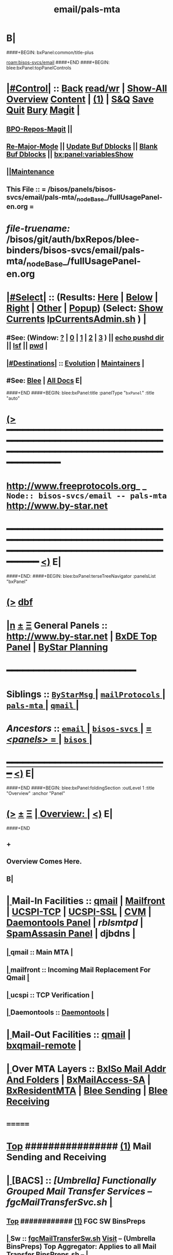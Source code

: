 * B|
####+BEGIN: bxPanel:common/title-plus
#+title: email/pals-mta
#+roam_tags: branch
#+roam_key: bisos-svcs/email/pals-mta
[[roam:bisos-svcs/email]]
####+END
####+BEGIN: blee:bxPanel:topPanelControls
*  [[elisp:(org-cycle)][|#Control|]] :: [[elisp:(blee:bnsm:menu-back)][Back]] [[elisp:(toggle-read-only)][read/wr]] | [[elisp:(show-all)][Show-All]]  [[elisp:(org-shifttab)][Overview]]  [[elisp:(progn (org-shifttab) (org-content))][Content]] | [[elisp:(delete-other-windows)][(1)]] | [[elisp:(progn (save-buffer) (kill-buffer))][S&Q]] [[elisp:(save-buffer)][Save]] [[elisp:(kill-buffer)][Quit]] [[elisp:(bury-buffer)][Bury]]  [[elisp:(magit)][Magit]]  [[elisp:(org-cycle)][| ]]
**  [[elisp:(bap:magit:bisos:current-bpo-repos/visit)][BPO-Repos-Magit]] ||
**  [[elisp:(blee:buf:re-major-mode)][Re-Major-Mode]] ||  [[elisp:(org-dblock-update-buffer-bx)][Update Buf Dblocks]] || [[elisp:(org-dblock-bx-blank-buffer)][Blank Buf Dblocks]] || [[elisp:(bx:panel:variablesShow)][bx:panel:variablesShow]]
**  [[elisp:(blee:menu-sel:comeega:maintenance:popupMenu)][||Maintenance]]
**  This File :: *= /bisos/panels/bisos-svcs/email/pals-mta/_nodeBase_/fullUsagePanel-en.org =*
* /file-truename:/  /bisos/git/auth/bxRepos/blee-binders/bisos-svcs/email/pals-mta/_nodeBase_/fullUsagePanel-en.org
*  [[elisp:(org-cycle)][|#Select|]]  :: (Results: [[elisp:(blee:bnsm:results-here)][Here]] | [[elisp:(blee:bnsm:results-split-below)][Below]] | [[elisp:(blee:bnsm:results-split-right)][Right]] | [[elisp:(blee:bnsm:results-other)][Other]] | [[elisp:(blee:bnsm:results-popup)][Popup]]) (Select:  [[elisp:(lsip-local-run-command "lpCurrentsAdmin.sh -i currentsGetThenShow")][Show Currents]]  [[elisp:(lsip-local-run-command "lpCurrentsAdmin.sh")][lpCurrentsAdmin.sh]] ) [[elisp:(org-cycle)][| ]]
**  #See:  (Window: [[elisp:(blee:bnsm:results-window-show)][?]] | [[elisp:(blee:bnsm:results-window-set 0)][0]] | [[elisp:(blee:bnsm:results-window-set 1)][1]] | [[elisp:(blee:bnsm:results-window-set 2)][2]] | [[elisp:(blee:bnsm:results-window-set 3)][3]] ) || [[elisp:(lsip-local-run-command-here "echo pushd dest")][echo pushd dir]] || [[elisp:(lsip-local-run-command-here "lsf")][lsf]] || [[elisp:(lsip-local-run-command-here "pwd")][pwd]] |
**  [[elisp:(org-cycle)][|#Destinations|]] :: [[Evolution]] | [[Maintainers]]  [[elisp:(org-cycle)][| ]]
**  #See:  [[elisp:(bx:bnsm:top:panel-blee)][Blee]] | [[elisp:(bx:bnsm:top:panel-listOfDocs)][All Docs]]  E|
####+END
####+BEGIN: blee:bxPanel:title :panelType "=bxPanel=" :title "auto"
* [[elisp:(show-all)][(>]] ━━━━━━━━━━━━━━━━━━━━━━━━━━━━━━━━━━━━━━━━━━━━━━━━━━━━━━━━━━━━━━━━━━━━━━━━━━━━━━━━━━━━━━━━━━━━━━━━━
*   [[img-link:file:/bisos/blee/env/images/fpfByStarElipseTop-50.png][http://www.freeprotocols.org]]_ _   ~Node:: bisos-svcs/email -- pals-mta~   [[img-link:file:/bisos/blee/env/images/fpfByStarElipseBottom-50.png][http://www.by-star.net]]
* ━━━━━━━━━━━━━━━━━━━━━━━━━━━━━━━━━━━━━━━━━━━━━━━━━━━━━━━━━━━━━━━━━━━━━━━━━━━━━━━━━━━━━━━━━━━━━  [[elisp:(org-shifttab)][<)]] E|
####+END:
####+BEGIN: blee:bxPanel:terseTreeNavigator :panelsList "bxPanel"
* [[elisp:(show-all)][(>]] [[elisp:(describe-function 'org-dblock-write:blee:bxPanel:terseTreeNavigator)][dbf]]
* [[elisp:(show-all)][|n]]  _[[elisp:(blee:menu-sel:outline:popupMenu)][±]]_  _[[elisp:(blee:menu-sel:navigation:popupMenu)][Ξ]]_   General Panels ::   [[img-link:file:/bisos/blee/env/images/bystarInside.jpg][http://www.by-star.net]] *|*  [[elisp:(find-file "/libre/ByStar/InitialTemplates/activeDocs/listOfDocs/fullUsagePanel-en.org")][BxDE Top Panel]] *|* [[elisp:(blee:bnsm:panel-goto "/libre/ByStar/InitialTemplates/activeDocs/planning/Main")][ByStar Planning]]

*                                        *━━━━━━━━━━━━━━━━━━━━━━━━*
*   *Siblings*   :: [[elisp:(blee:bnsm:panel-goto "/bisos/panels/bisos-svcs/email/ByStarMsg/_nodeBase_")][ =ByStarMsg= ]] *|* [[elisp:(blee:bnsm:panel-goto "/bisos/panels/bisos-svcs/email/mailProtocols/_nodeBase_")][ =mailProtocols= ]] *|* [[elisp:(blee:bnsm:panel-goto "/bisos/panels/bisos-svcs/email/pals-mta/_nodeBase_")][ =pals-mta= ]] *|* [[elisp:(blee:bnsm:panel-goto "/bisos/panels/bisos-svcs/email/qmail/_nodeBase_")][ =qmail= ]] *|*
*   /Ancestors/  :: [[elisp:(blee:bnsm:panel-goto "//bisos/panels/bisos-svcs/email/_nodeBase_")][ =email= ]] *|* [[elisp:(blee:bnsm:panel-goto "//bisos/panels/bisos-svcs/_nodeBase_")][ =bisos-svcs= ]] *|* [[elisp:(blee:bnsm:panel-goto "//bisos/panels/_nodeBase_")][ = /<panels>/ = ]] *|* [[elisp:(dired "//bisos")][ ~bisos~ ]] *|*
*                                   _━━━━━━━━━━━━━━━━━━━━━━━━━━━━━━_                          [[elisp:(org-shifttab)][<)]] E|
####+END
####+BEGIN: blee:bxPanel:foldingSection :outLevel 1 :title "Overview" :anchor "Panel"
* [[elisp:(show-all)][(>]]  _[[elisp:(blee:menu-sel:outline:popupMenu)][±]]_  _[[elisp:(blee:menu-sel:navigation:popupMenu)][Ξ]]_       [[elisp:(outline-show-subtree+toggle)][| *Overview:* |]] <<Panel>>   [[elisp:(org-shifttab)][<)]] E|
####+END
** +
** Overview Comes Here.
** B|
*  [[elisp:(org-cycle)][| ]]  Mail-In  Facilities ::   [[qmail]] | [[Mailfront]] | [[UCSPI-TCP]] | [[UCSPI-SSL]] | [[CVM]] | [[file:/libre/ByStar/InitialTemplates/activeDocs/bxServices/servicesManage/bxSupervision/fullUsagePanel-en.org][Daemontools Panel]] | [[rblsmtpd]] |  [[file:/libre/ByStar/InitialTemplates/activeDocs/bxServices/servicesManage/bxSpamA/fullUsagePanel-en.org::Xref-BxSpamAssassin-SA][SpamAssasin Panel]] | djbdns [[elisp:(org-cycle)][| ]]
**  [[elisp:(org-cycle)][| ]]  qmail          ::  Main MTA   [[elisp:(org-cycle)][| ]]
**  [[elisp:(org-cycle)][| ]]  mailfront      ::  Incoming Mail Replacement For Qmail   [[elisp:(org-cycle)][| ]]
**  [[elisp:(org-cycle)][| ]]  ucspi          ::  TCP Verification  [[elisp:(org-cycle)][| ]]
**  [[elisp:(org-cycle)][| ]]  Daemontools    ::    [[elisp:(blee:bnsm:panel-goto "/libre/ByStar/InitialTemplates/activeDocs//bxServices/servicesManage/bxSupervision")][Daemontools]]    [[elisp:(org-cycle)][| ]]
*  [[elisp:(org-cycle)][| ]]  Mail-Out Facilities ::   [[qmail]] | [[bxqmail-remote]] [[elisp:(org-cycle)][| ]]
*  [[elisp:(org-cycle)][| ]]  Over MTA Layers     ::   [[file:/libre/ByStar/InitialTemplates/activeDocs/bxServices/servicesManage/bxsoMailAddr/fullUsagePanel-en.org::Xref-BxsoMailAddr][BxISo Mail Addr And Folders]] | [[elisp:(blee:bnsm:panel-goto "/libre/ByStar/InitialTemplates/activeDocs/bxServices/servicesManage/bxMailAccess")][BxMailAccess-SA]] | [[elisp:(blee:bnsm:panel-goto "/libre/ByStar/InitialTemplates/activeDocs/bxServices/mailManage")][BxResidentMTA]] | [[elisp:(blee:bnsm:panel-goto "/libre/ByStar/InitialTemplates/activeDocs/blee/mailCompose")][Blee Sending]] | [[elisp:(blee:bnsm:panel-goto "/libre/ByStar/InitialTemplates/activeDocs/blee/mailRead")][Blee Receiving]]

* =======
*  [[elisp:(beginning-of-buffer)][Top]] ################ [[elisp:(delete-other-windows)][(1)]]            *Mail Sending and Receiving*
*  [[elisp:(org-cycle)][| ]]  [BACS]        ::      /[Umbrella] Functionally Grouped Mail Transfer Services -- fgcMailTransferSvc.sh/ [[elisp:(org-cycle)][| ]]
**  [[elisp:(beginning-of-buffer)][Top]] ############ [[elisp:(delete-other-windows)][(1)]]  FGC SW BinsPreps
**  [[elisp:(org-cycle)][| ]]  Sw           ::   [[elisp:(lsip-local-run-command%20"fgcMailTransferSw.sh")][fgcMailTransferSw.sh]]        [[file:/opt/public/osmt/bin/fgcMailTransferSw.sh::Xref-Here-][Visit]] -- (Umbrella BinsPreps) Top Aggregator: Applies to all Mail Transfer BinsPreps.sh  --  [[elisp:(org-cycle)][| ]]
**  [[elisp:(org-cycle)][| ]]  Sw           ::   [[elisp:(bx:iimBash:cmndLineExec :wrapper "" :name "fgcMailTransferSw.sh" :iif "itemsOrderedList")][IIMP: fgcMailTransferSw.sh -i itemsOrderedList]]
**  [[elisp:(org-cycle)][| ]]  Sw           ::   [[elisp:(lsip-local-run-command "fgcMailTransferSw.sh -i itemsOrderedList")][fgcMailTransferSw.sh -i itemsOrderedList]]
**  [[elisp:(org-cycle)][| ]]  Sw           ::   [[elisp:(lsip-local-run-command "fgcMailTransferSw.sh -i fullVerify")][fgcMailTransferSw.sh -i fullVerify]]
**  [[elisp:(org-cycle)][| ]]  Sw           ::   [[elisp:(lsip-local-run-command "fgcMailTransferSw.sh -i fullUpdate")][fgcMailTransferSw.sh -i fullUpdate]]
**  [[elisp:(beginning-of-buffer)][Top]] ############ [[elisp:(delete-other-windows)][(1)]]  FGC SVCs
**  [[elisp:(org-cycle)][| ]]  Svc          ::   [[elisp:(lsip-local-run-command%20"fgcMailTransferSvc.sh")][fgcMailTransferSvc.sh]]       [[file:/opt/public/osmt/bin/fgcMailTransferSvc.sh::Xref-Here-][Visit]]  -- Umbrella Services Control [[elisp:(org-cycle)][| ]]
**      ############     *Configuration / Re-Configuration  -- Reboot UnSafe -- Requires Un-Sealing*
**  [[elisp:(org-cycle)][| ]]  Svc Config   ::   [[elisp:(lsip-local-run-command "fgcMailTransferSvc.sh -i qmailConfig")][fgcMailTransferSvc.sh -i qmailConfig]]   [[elisp:(org-cycle)][| ]]
**  [[elisp:(org-cycle)][| ]]  Svc Config   ::   [[elisp:(lsip-local-run-command "fgcMailTransferSvc.sh -i mailfrontConfig")][fgcMailTransferSvc.sh -i mailfrontConfig]]   [[elisp:(org-cycle)][| ]]
**      ############     *Stop / Start  -- Reboot Safe*
**  [[elisp:(org-cycle)][| ]]  Svc Report   ::   [[elisp:(lsip-local-run-command "fgcMailTransferSvc.sh -i fgcMtaSvcReport")][fgcMailTransferSvc.sh -i fgcMtaSvcReport]] [[elisp:(org-cycle)][| ]]
**  [[elisp:(org-cycle)][| ]]  Svc Stop     ::   [[elisp:(lsip-local-run-command%20"fgcMailTransferSvc.sh -i fgcMtaSvcStop")][fgcMailTransferSvc.sh -i fgcMtaSvcStop]] [[elisp:(org-cycle)][| ]]
**  [[elisp:(org-cycle)][| ]]  Svc Start    ::   [[elisp:(lsip-local-run-command%20"fgcMailTransferSvc.sh -i fgcMtaSvcStart")][fgcMailTransferSvc.sh -i fgcMtaSvcStart]] [[elisp:(org-cycle)][| ]]
**      ############     *Monitoring -- Reports -- Diagnostics -- Logs*
*  [[elisp:(org-cycle)][| ]]  [BACS]        ::      /MTA Processes Supervision/ [[elisp:(org-cycle)][| ]]
**  [[elisp:(org-cycle)][| ]]  Panel        ::   [[elisp:(blee:bnsm:panel-goto "/libre/ByStar/InitialTemplates/activeDocs//bxServices/servicesManage/bxSupervision")][Processes Supervision -- Daemontools]] [[elisp:(org-cycle)][| ]]
**  [[elisp:(org-cycle)][| ]]  Daemontools  ::   [[elisp:(lsip-local-run-command%20"pgrep -l svscan")][pgrep -l svscan #(svscanboot and svscan)]] [[elisp:(org-cycle)][| ]]
**  [[elisp:(org-cycle)][| ]]  Daemontools  ::   [[elisp:(lsip-local-run-command%20"lcaDaemontoolsAdmin.sh -h -v -n showRun -i fullReport")][lcaDaemontoolsAdmin.sh -h -v -n showRun -i fullReport]] [[elisp:(org-cycle)][| ]]
**  [[elisp:(org-cycle)][| ]]  Daemontools  ::   [[elisp:(lsip-local-run-command%20"lcaDaemontoolsAdmin.sh -h -v -n showRun -i mmaDaemonList")][lcaDaemontoolsAdmin.sh -h -v -n showRun -i mmaDaemonList]] [[elisp:(org-cycle)][| ]]
*  [[elisp:(org-cycle)][| ]]  [BACS]        ::      /MTA Ports Responses Monitoring/ [[elisp:(org-cycle)][| ]]
**  [[elisp:(org-cycle)][| ]]  Portmap      ::   [[elisp:(lsip-local-run-command "lpL4PortsReport.sh")][lpL4PortsReport.sh]] [[elisp:(org-cycle)][| ]]
**  [[elisp:(org-cycle)][| ]]  Portmap      ::   [[elisp:(lsip-local-run-command "nmap localhost")][nmap localhost]] [[elisp:(org-cycle)][| ]]
*  [[elisp:(org-cycle)][| ]]  [BACS]        ::      /<<qmail>>/   [[elisp:(org-cycle)][| ]]
**  [[elisp:(beginning-of-buffer)][Top]] ############ [[elisp:(delete-other-windows)][(1)]]  BinsPreps
**      Pkg          ::   [[elisp:(lsip-local-run-command "hostname --fqdn")][hostname --fqdn]]   -- This *MUST* produce a two part result (bisp01.intra) If not edit /etc/hosts
**      Pkg          ::   [[elisp:(find-file "/root@localhost:/etc/hosts")]]  (C-X q) -- Make sure the entry is not a name but a FQDN
**      Pkg          ::   [[elisp:(lsip-local-run-command "lcaQmailBinsPrep.sh")][lcaQmailBinsPrep.sh]]
**      Pkg          ::   [[elisp:(lsip-local-run-command "lcaQmailBinsPrep.sh -s all -a fullVerify")][lcaQmailBinsPrep.sh -s all -a fullVerify]]
**      Pkg          ::   [[elisp:(lsip-local-run-command "lcaQmailBinsPrep.sh -i prepareAndCleanUp")][lcaQmailBinsPrep.sh -i prepareAndCleanUp]] | [[elisp:(lsip-local-run-command "lcaQmailBinsPrep.sh -f -i prepareAndCleanUp")][lcaQmailBinsPrep.sh -f -i prepareAndCleanUp]]  -- Removes Accounts
**      Pkg          ::   [[elisp:(lsip-local-run-command "lcaQmailBinsPrep.sh -v -n showRun -i fullUpdate")][lcaQmailBinsPrep.sh -v -n showRun -i fullUpdate]]
**  [[elisp:(beginning-of-buffer)][Top]] ############ [[elisp:(delete-other-windows)][(1)]]  Service Admins
**      Lca Svc      ::   [[elisp:(lsip-local-run-command%20"lcaQmailHosts.sh")][lcaQmailHosts.sh]]
**      ############     *Configuration / Re-Configuration  -- Reboot UnSafe -- Requires Un-Sealing*
**      ############     *Stop / Start  -- Reboot Safe*
**  [[elisp:(org-cycle)][| ]]  Stop All     ::   [[elisp:(lsip-local-run-command%20"lcaQmailHosts.sh -v -n showRun -s ${opRunHostName} -a servicesStop all")][lcaQmailHosts.sh -s ${opRunHostName} -a servicesStop all]] [[elisp:(org-cycle)][| ]]
**  [[elisp:(org-cycle)][| ]]  Start All    ::   [[elisp:(lsip-local-run-command%20"lcaQmailHosts.sh -v -n showRun -s ${opRunHostName} -a servicesStart all")][lcaQmailHosts.sh -s ${opRunHostName} -a servicesStart all]] [[elisp:(org-cycle)][| ]]
**      ############     *Monitoring -- Reports -- Diagnostics -- Logs*
**  [[elisp:(org-cycle)][| ]]  Show         ::   [[elisp:(lsip-local-run-command%20"lcaQmailHosts.sh  -s ${opRunHostName} -a servicesShow all 2> /dev/null")][lcaQmailHosts.sh -s ${opRunHostName} -a servicesShow all 2> /dev/null]] [[elisp:(org-cycle)][| ]]
**  [[elisp:(org-cycle)][| ]]  Invoke       ::   [[elisp:(lsip-local-run-command%20"lcaQmailAdmin.sh")][lcaQmailAdmin.sh]]   # Incomplete [[elisp:(org-cycle)][| ]]
**  [[elisp:(org-cycle)][| ]]  Processes    ::   [[elisp:(lsip-local-run-command%20"mmaQmailAdmin.sh -i showProcs")][mmaQmailAdmin.sh -i showProcs]] [[elisp:(org-cycle)][| ]]
*  [[elisp:(beginning-of-buffer)][Top]] ################ [[elisp:(delete-other-windows)][(1)]]            *Mail Receiving -- Incoming -- To MailDir*
*  [[elisp:(org-cycle)][| ]]  [BACS]        ::      /<<UCSPI-TCP>> -- tcpserver etc/ [[elisp:(org-cycle)][| ]]
**  [[elisp:(org-cycle)][| ]]  General      ::   /Summary Info And References/ [[elisp:(org-cycle)][| ]]
***  [[elisp:(org-cycle)][| ]]  General       :: Summary: Listens on a tcp port -- invokes program -- controls access to that port [[elisp:(org-cycle)][| ]]
***  [[elisp:(org-cycle)][| ]]  General       :: Components Man pages [[elisp:(org-cycle)][| ]]
	 [[elisp:(manual-entry "tcpserver")][tcpserver]]  [[elisp:(manual-entry "rblsmtpd")][rblsmtpd]]
***  [[elisp:(org-cycle)][| ]]  General       :: http://cr.yp.to/ucspi-tcp.html [[elisp:(org-cycle)][| ]]
**  [[elisp:(org-cycle)][| ]]  Lca BinsPrep ::   [[elisp:(lsip-local-run-command%20"lcaUcspiBinsPrep.sh")][lcaUcspiBinsPrep.sh]] [[elisp:(org-cycle)][| ]]
**  [[elisp:(org-cycle)][| ]]  Lca BinsPrep ::   [[elisp:(lsip-local-run-command%20"lcaUcspiBinsPrep.sh  -s all -a fullVerify")][lcaUcspiBinsPrep.sh -s all -a fullVerify]] [[elisp:(org-cycle)][| ]]
**      ############     *Configuration / Re-Configuration  -- Reboot UnSafe -- Requires Un-Sealing*
*  [[elisp:(org-cycle)][| ]]  [BACS]        ::      /<<UCSPI-SSL>> -- sslserver etc/ [[elisp:(org-cycle)][| ]]
**  [[elisp:(org-cycle)][| ]]  Info         ::   /Summary Info And References/ [[elisp:(org-cycle)][| ]]
***  [[elisp:(org-cycle)][| ]]  Subject     :: http://www.superscript.com/ucspi-ssl [[elisp:(org-cycle)][| ]]
**  [[elisp:(org-cycle)][| ]]  BinsPrep     ::   [[elisp:(lsip-local-run-command "lcaUcspiSslSrcPkgBinsPrep.sh")][lcaUcspiSslSrcPkgBinsPrep.sh]] [[elisp:(org-cycle)][| ]]
**  [[elisp:(org-cycle)][| ]]  BinsPrep     ::   [[elisp:(lsip-local-run-command "lcaUcspiSslSrcPkgBinsPrep.sh -s all -a fullVerify")][lcaUcspiSslSrcPkgBinsPrep.sh -s all -a fullVerify]] [[elisp:(org-cycle)][| ]]
**      ############     *Configuration / Re-Configuration  -- Reboot UnSafe -- Requires Un-Sealing*

*  [[elisp:(org-cycle)][| ]]  [BACS]        ::      /<<RBLSMTPD>> -- Blacklisting through tcpserver/ [[elisp:(org-cycle)][| ]]
**  [[elisp:(org-cycle)][| ]]  rblsmtpd     ::   /Summary Info And References/ [[elisp:(org-cycle)][| ]]
***  [[elisp:(org-cycle)][| ]]  rblsmtpd      :: Summary: Invoked from ucspi-tcp packages -- Checks black and white list data bases before invoking mailfront [[elisp:(org-cycle)][| ]]
***  [[elisp:(org-cycle)][| ]]  rblsmtpd      :: The rblsmtpd program --  http://cr.yp.to/ucspi-tcp/rblsmtpd.html   [[elisp:(org-cycle)][| ]]
***  [[elisp:(org-cycle)][| ]]  rblsmtpd      :: The rbldns program --  http://cr.yp.to/djbdns/rbldns.html    [[elisp:(org-cycle)][| ]]
**  [[elisp:(org-cycle)][| ]]  rblsmtpd     ::   /Black List Data Bases URLs/ [[elisp:(org-cycle)][| ]]
***  [[elisp:(org-cycle)][| ]]  rblsmtpd      ::  spamcop -- zen.spamhaus.org -- http://thedjbway.b0llix.net/djbrbl/resources.html [[elisp:(org-cycle)][| ]]
**  [[elisp:(org-cycle)][| ]]  rblsmtpd     ::   /Diagnostics And Examples/ [[elisp:(org-cycle)][| ]]
***  [[elisp:(org-cycle)][| ]]  rblsmtpd      ::  TCPREMOTEIP="38.89.136.81" rblsmtpd -B -t 300 -r sbl-xbl.spamhaus.org echo "something"  [[elisp:(org-cycle)][| ]]
     This puts you in an SMTP session with 451 errors if IP addr was black listed.
220 rblsmtpd.local
HELO mail.spammer.net
250 rblsmtpd.local
MAIL From: blah@spammer.net
250 rblsmtpd.local
RCPT To: user@example.org
451 http://www.spamhaus.org/SBL/sbl.lasso?query=SBL16876
DATA
451 http://www.spamhaus.org/SBL/sbl.lasso?query=SBL16876
QUIT
221 rblsmtpd.local

***  [[elisp:(org-cycle)][| ]]  rblsmtpd      ::  dnstxt 111.160.63.202.sbl-xbl.spamhaus.org  # Should Be Black Listed [[elisp:(org-cycle)][| ]]
***  [[elisp:(org-cycle)][| ]]  rblsmtpd      ::  dnstxt 1.92.62.198.sbl-xbl.spamhaus.org     # Should NOT Be Black Listed [[elisp:(org-cycle)][| ]]
***  [[elisp:(org-cycle)][| ]]  rblsmtpd      ::  dnsip 81.136.89.38.sbl-xbl.spamhaus.org     # Returns 127.0.0.3 (Where .3 is an error code)
**  [[elisp:(org-cycle)][| ]]  rblsmtpd     ::      *how to setup your own private RBL list  - -http://ladro.com/docs/dns/rblsmtpd.html* [[elisp:(org-cycle)][| ]]
**      ############     *Configuration / Re-Configuration  -- Reboot UnSafe -- Requires Un-Sealing*

*  [[elisp:(org-cycle)][| ]]  [BACS]        ::      /<<Mailfront>>/          All Incoming SMTP Traffic (Also Mail-Submission) [[elisp:(org-cycle)][| ]]
**  [[elisp:(org-cycle)][| ]]  BinsPrep     ::   [[elisp:(lsip-local-run-command%20"lcaMailfrontBinsPrep.sh")][lcaMailfrontBinsPrep.sh]] [[elisp:(org-cycle)][| ]]
**  [[elisp:(org-cycle)][| ]]  BinsPrep     ::   [[elisp:(lsip-local-run-command%20"lcaMailfrontBinsPrep.sh -s all -a fullVerify")][lcaMailfrontBinsPrep.sh -s all -a fullVerify]] [[elisp:(org-cycle)][| ]]
**  [[elisp:(org-cycle)][| ]]  Svc          ::   [[elisp:(lsip-local-run-command%20"lcaMailfrontHosts.sh")][lcaMailfrontHosts.sh]] [[elisp:(org-cycle)][| ]]
**      ############     *Configuration / Re-Configuration  -- Reboot UnSafe -- Requires Un-Sealing*
**      ############     *Stop / Start  -- Reboot Safe*

**  [[elisp:(org-cycle)][| ]]  Subject      ::   [[elisp:(lsip-local-run-command%20"lcaMailfrontHosts.sh -v -n showRun -s ${opRunHostName} -a servicesStop all")][lcaMailfrontHosts.sh -s ${opRunHostName} -a servicesStop all]] [[elisp:(org-cycle)][| ]]
**  [[elisp:(org-cycle)][| ]]  Subject      ::   [[elisp:(lsip-local-run-command%20"lcaMailfrontHosts.sh -v -n showRun -s ${opRunHostName} -a servicesStart all")][lcaMailfrontHosts.sh -s ${opRunHostName} -a servicesStart all]] [[elisp:(org-cycle)][| ]]
**      ############     *Monitoring -- Reports -- Diagnostics -- Logs*
**  [[elisp:(org-cycle)][| ]]  Subject      ::   [[elisp:(lsip-local-run-command%20"lcaMailfrontHosts.sh  -s ${opRunHostName} -a servicesShow all 2> /dev/null")][lcaMailfrontHosts.sh -s ${opRunHostName} -a servicesShow all 2> /dev/null]] [[elisp:(org-cycle)][| ]]
**  [[elisp:(org-cycle)][| ]]  Subject      ::   [[elisp:(lsip-local-run-command%20"lcaMailfrontHosts.sh  -s ${opRunHostName} -a servicesShow all")][lcaMailfrontHosts.sh -s ${opRunHostName} -a servicesShow all]] [[elisp:(org-cycle)][| ]]
*  [[elisp:(org-cycle)][| ]]  [BACS]        ::      /<<CVM>>/                Credentials Verification Module [[elisp:(org-cycle)][| ]]
**  [[elisp:(org-cycle)][| ]]  CVM          ::   [[elisp:(lsip-local-run-command%20"lcaCvmBinsPrep.sh")][lcaCvmBinsPrep.sh]] [[elisp:(org-cycle)][| ]]
**  [[elisp:(org-cycle)][| ]]  CVM          ::   [[elisp:(lsip-local-run-command%20"lcaCvmHosts.sh")][lcaCvmHosts.sh]] [[elisp:(org-cycle)][| ]]
**  [[elisp:(org-cycle)][| ]]  CVM          ::   [[elisp:(lsip-local-run-command "sudo lsof | grep cvm")][sudo lsof | grep cvm]]  || [[elisp:(lsip-local-run-command "sudo lsof -t /tmp/CvmLocalQmail.socket")][sudo lsof -t /tmp/CvmLocalQmail.socket]] ||  [[elisp:(lsip-local-run-command "sudo lsof -t /tmp/CvmLocalUnix.socket | xargs ps")][sudo lsof -t /tmp/CvmLocalUnix.socket | xargs ps]]  [[elisp:(org-cycle)][| ]]
**      ############     *Configuration / Re-Configuration  -- Reboot UnSafe -- Requires Un-Sealing*
**      ############     *Stop / Start  -- Reboot Safe*
**  [[elisp:(org-cycle)][| ]]  CVM          ::   [[elisp:(lsip-local-run-command%20"lcaCvmHosts.sh -v -n showRun -s ${opRunHostName} -a servicesStop all")][lcaCvmHosts.sh -s ${opRunHostName} -a servicesStop all]] [[elisp:(org-cycle)][| ]]
**  [[elisp:(org-cycle)][| ]]  CVM          ::   [[elisp:(lsip-local-run-command%20"lcaCvmHosts.sh -v -n showRun -s ${opRunHostName} -a servicesStart all")][lcaCvmHosts.sh -s ${opRunHostName} -a servicesStart all]] [[elisp:(org-cycle)][| ]]
**      ############     *Monitoring -- Reports -- Diagnostics -- Logs*
**  [[elisp:(org-cycle)][| ]]  CVM          ::   [[elisp:(lsip-local-run-command%20"lcaCvmHosts.sh  -s ${opRunHostName} -a servicesShow all 2> /dev/null")][lcaCvmHosts.sh -s ${opRunHostName} -a servicesShow all 2> /dev/null]] [[elisp:(org-cycle)][| ]]
*  [[elisp:(org-cycle)][| ]]  [BACS]        ::      /SpamAssasin/           [[file:/libre/ByStar/InitialTemplates/activeDocs/bxServices/servicesManage/bxSpamA/fullUsagePanel-en.org::Xref-BxSpamAssassin-SA][SpamAssasin Panel]] [[elisp:(org-cycle)][| ]]
*  [[elisp:(org-cycle)][| ]]  [BACS]        ::      /<<bxqmail-remote>>/     Python bxqmail-remote.py Replacement With Plugins For DKIM and SPF  [[elisp:(org-cycle)][| ]]
** bxqmail-remote.py  -- uses import email.smtp
*  [[elisp:(org-cycle)][| ]]  [BACS]        ::      /Virus Scanners/ [[elisp:(org-cycle)][| ]]
*  [[elisp:(beginning-of-buffer)][Top]] ################ [[elisp:(delete-other-windows)][(1)]]            *Mail Sending -- Mail Submission -- Outgoing*
*  [[elisp:(org-cycle)][| ]]  [All]         ::      /Qmail-Inject/ [[elisp:(org-cycle)][| ]]
**  [[elisp:(org-cycle)][| ]]  Subject      :: [Bacs]  [[elisp:(lsip-local-run-command "mmaQmailInject.sh")][mmaQmailInject.sh]] [[elisp:(org-cycle)][| ]]
***  [[elisp:(org-cycle)][| ]]  Subject     ::   [[elisp:(lsip-local-run-command "echo mmaQmailInject.sh -n showRun -p contentFile=stdin -p toAddrList=mohsen@neda.com -i inject < /etc/motd")][echo mmaQmailInject.sh -n showRun -p contentFile=stdin -p toAddrList="mohsen@neda.com" -i inject < /etc/motd]] [[elisp:(org-cycle)][| ]]
**  [[elisp:(org-cycle)][| ]]  Subject      :: [BxSO]  Inject Canned Message:    [[elisp:(lsip-local-run-command "bystarMsgInject.sh")][bystarMsgInject.sh]] [[elisp:(org-cycle)][| ]]
***  [[elisp:(org-cycle)][| ]]  Subject     ::   [[elisp:(lsip-local-run-command "bystarMsgInject.sh -h -v -n showRun -p bystarUid=prompt -p msg=acctIsReady -i msgInject")][bystarMsgInject.sh -h -v -n showRun -p bystarUid=prompt -p msg=acctIsReady -i msgInject]] [[elisp:(org-cycle)][| ]]
    Prompt,current and rerunas needs to be added to bystarMsgInject.sh
**  [[elisp:(org-cycle)][| ]]  Subject      :: [BxSO]  With Gnus [[elisp:(org-cycle)][| ]]
*  [[elisp:(org-cycle)][| ]]  [BACS]        ::      /Submission To Mailfront/ [[elisp:(org-cycle)][| ]]
*  [[elisp:(org-cycle)][| ]]  [BACS]        ::      /Domain Signatures/ [[elisp:(org-cycle)][| ]]
*  [[elisp:(beginning-of-buffer)][Top]] ################ [[elisp:(delete-other-windows)][(1)]]            *BxSO Mail Addressing -- Virtual Domains -- dotQmail Processing -- Final Delivery*
*  [[elisp:(org-cycle)][| ]]  [BxSO]        ::      /ByStar Mail Admin/ [[elisp:(org-cycle)][| ]]
**  [[elisp:(org-cycle)][| ]]  Subject      ::     [[elisp:(lsip-local-run-command%20"bystarQmailAdmin.sh")][bystarQmailAdmin.sh]] [[elisp:(org-cycle)][| ]]
**     fullAdd (current):   [[elisp:(lsip-local-run-command "sudo /opt/public/osmt/bin/bystarQmailAdmin.sh -h -v -n showRun -p bystarUid=current -i fullAdd")][bystarQmailAdmin.sh -h -v -n showRun -p bystarUid=current -i fullAdd]]
**     fullAdd (prompt):    [[elisp:(lsip-local-run-command "sudo /opt/public/osmt/bin/bystarQmailAdmin.sh -h -v -n showRun -p bystarUid=prompt -i fullAdd")][bystarQmailAdmin.sh -h -v -n showRun -p bystarUid=prompt -i fullAdd]]
*  [[elisp:(org-cycle)][| ]]  [BxSO]        ::        [[file:/libre/ByStar/InitialTemplates/activeDocs/bxServices/servicesManage/bxsoMailAddr/fullUsagePanel-en.org::Xref-BxsoMailAddr][BxsoMailAddr Panel]] [[elisp:(org-cycle)][| ]]
*  [[elisp:(beginning-of-buffer)][Top]] ################ [[elisp:(delete-other-windows)][(1)]]            *Queue Management and Traffic Analysis*
*  [[elisp:(org-cycle)][| ]]  [All]         ::      /Queues Management/ [[elisp:(org-cycle)][| ]]
**  [[elisp:(org-cycle)][| ]]  Queue        ::    [[elisp:(lsip-local-run-command%20"lcaQmailAdmin.sh -i showQueueStatistics")][lcaQmailAdmin.sh -i showQueueStatistics]] ||  [[elisp:(lsip-local-run-command "sudo qmailctl stat")][sudo qmailctl stat]]  [[elisp:(org-cycle)][| ]]
**  [[elisp:(org-cycle)][| ]]  Queue        ::    [[elisp:(lsip-local-run-command%20"lcaQmailAdmin.sh -i showQueue")][lcaQmailAdmin.sh -i showQueue]] [[elisp:(org-cycle)][| ]]
**  [[elisp:(org-cycle)][| ]]  Queue        ::    [[elisp:(lsip-local-run-command%20"sudo /opt/public/osmt/bin/lcaQmailAdmin.sh -i forceQueue")][sudo lcaQmailAdmin.sh -i forceQueue]] [[elisp:(org-cycle)][| ]]
**  [[elisp:(org-cycle)][| ]]  Subject      ::    /NOTYET-qmailanalog/ [[elisp:(org-cycle)][| ]]
*  [[elisp:(org-cycle)][| ]]  [All]         ::      /Traffic Analysis/ [[elisp:(org-cycle)][| ]]
*  [[elisp:(beginning-of-buffer)][Top]] ################ [[elisp:(delete-other-windows)][(1)]]            *Diagnostics -- Testing -- Direct Access -- Reports -- Logs*
*  [[elisp:(org-cycle)][| ]]  [BACS]        ::      /Qmail Control Parameters/    [[elisp:(lsip-local-run-command "qmail-showctl")][qmail-showctl]]  [[elisp:(org-cycle)][| ]]
**  [[elisp:(org-cycle)][| ]]  qmail/control       ::  [[elisp:(lsip-local-run-command "lcaQmailHosts.sh -h -v -n showRun -i rawReport")]]
**  [[elisp:(org-cycle)][| ]]  qmail/control/users ::  [[elisp:(lsip-local-run-command "lcaQmailHosts.sh -h -v -n showRun -i rawUserReport")]]
*  [[elisp:(org-cycle)][| ]]  [BACS]        ::      /Running Processes and Supervisors Report/ [[elisp:(org-cycle)][| ]]
**  [[elisp:(org-cycle)][| ]]  Procs        ::   [[elisp:(lsip-local-run-command%20"ps -fp $(pgrep readproctitle)")][ps -fp $(pgrep readproctitle)]]                      # Are There Problems With Any Of Supervised Processes [[elisp:(org-cycle)][| ]]
**  [[elisp:(org-cycle)][| ]]  Svc Reports  ::   [[elisp:(lsip-local-run-command%20"fgcMailTransferSvc.sh -i fgcMtaSvcReport")][fgcMailTransferSvc.sh -i fgcMtaSvcReport]] [[elisp:(org-cycle)][| ]]
**  [[elisp:(org-cycle)][| ]]  Procs        ::   [[elisp:(lsip-local-run-command "ps -fp $(pgrep 'supervise|multilog')")][ps -fp $(pgrep 'supervise|multilog')]]
**  [[elisp:(org-cycle)][| ]]  Procs        ::   [[elisp:(lsip-local-run-command "ps -ef | grep qmail")][ps -ef | grep qmail]] ||  grep cvm
**  [[elisp:(org-cycle)][| ]]  Procs        ::   [[elisp:(lsip-local-run-command "ps -fp $(pgrep qmail)")][ps -fp $(pgrep qmail)]]
**  [[elisp:(org-cycle)][| ]]  Procs        ::   [[elisp:(lsip-local-run-command "ps -fp $(pgrep 'qmail|splogger|tcpserver|sslserver')")][ps -fp $(pgrep qmail|splogger|tcpserver|sslserver')]]
*  [[elisp:(org-cycle)][| ]]  [BACS]        ::      /Active Ports/ [[elisp:(org-cycle)][| ]]
**  [[elisp:(org-cycle)][| ]]  netstat      ::    [[elisp:(lsip-local-run-command "netstat -p")][netstat -p]] || [[elisp:(lsip-local-run-command "ss -p")][ss -p]]   [[elisp:(org-cycle)][| ]]
**  [[elisp:(org-cycle)][| ]]  Portmap      ::    [[elisp:(lsip-local-run-command "lpL4PortsReport.sh")][lpL4PortsReport.sh]] [[elisp:(org-cycle)][| ]]
**  [[elisp:(org-cycle)][| ]]  Portmap      ::    [[elisp:(lsip-local-run-command "nmap localhost")][nmap localhost]] [[elisp:(org-cycle)][| ]]
**  [[elisp:(org-cycle)][| ]]  lsof         ::    [[elisp:(lsip-local-run-command "lsof -n -i :25,465,587")][lsof -n -i :25,465,587]] || [[elisp:(lsip-local-run-command "lsof -n -i :25")][lsof -n -i :25]] ||  [[elisp:(lsip-local-run-command "lsof -n -i")][lsof -n -i]] [[elisp:(org-cycle)][| ]]
*  [[elisp:(org-cycle)][| ]]  [BACS]        ::      /Visit-Inspect Configuration Files/ [[elisp:(org-cycle)][| ]]
**  [[elisp:(org-cycle)][| ]]  /etc/service ::   daemontools::  [[file:/etc/service/]]  -- Damontools Services Directory [[elisp:(org-cycle)][| ]]
**  [[elisp:(beginning-of-buffer)][Top]] ############ [[elisp:(delete-other-windows)][(1)]]  /Qmail Incoming Connections/
**  [[elisp:(org-cycle)][| ]]  frontmail    ::   service::  [[file:/etc/service/qmail-pubinsmtpd/run]] [[elisp:(org-cycle)][| ]]
**  [[elisp:(org-cycle)][| ]]  frontmail    ::   service::  [[file:/etc/service/qmail-authsmtpd/run]] [[elisp:(org-cycle)][| ]]
**  [[elisp:(org-cycle)][| ]]  frontmail    ::   service::  [[file:/etc/service/qmail-sslinsmtpd/run]] [[elisp:(org-cycle)][| ]]
**  [[elisp:(org-cycle)][| ]]  tcpserver    ::   qmail-smtpd::  [[file:/etc/tcprules/authsmtp]]  [[file:/etc/tcprules/smtp]] [[elisp:(org-cycle)][| ]]

**  [[elisp:(beginning-of-buffer)][Top]] ############ [[elisp:(delete-other-windows)][(1)]]  /Qmail Send Daemon/
**  [[elisp:(org-cycle)][| ]]  qmail        ::   service::  [[file:/etc/service/qmail-send/run]] [[elisp:(org-cycle)][| ]]
*  [[elisp:(org-cycle)][| ]]  [BACS]        ::      /<<DirectConn>>/  MTA Direct Connect Tests -- Protocol Dialogues/ [[elisp:(org-cycle)][| ]]
**  [[elisp:(org-cycle)][| ]]  General      ::      /Overview And Umbrella Facilities/   [[elisp:(org-cycle)][| ]]
***  [[elisp:(org-cycle)][| ]]  FGC Mail Svc  ::     [[elisp:(lsip-local-run-command%20"fgcMailTransferSvc.sh")][fgcMailTransferSvc.sh]]     -- Umbrella Services Diagnotics [[elisp:(org-cycle)][| ]]
**  [[elisp:(beginning-of-buffer)][Top]] ############ [[elisp:(delete-other-windows)][(1)]]   Mail Transfer Service
**  [[elisp:(org-cycle)][| ]]  Overview     ::  Ports Configuration and Usage Overview  [[elisp:(org-cycle)][| ]]
    The 'general' de facto configuration for MTAs is to configure it to
have STARTTLS available on port 587, plain SSL/TLS on 465 and insecure
with STARTTLS option on port 25. There is no standard as far as I know,
just the way major service providers seem to do it.
**  [[elisp:(org-cycle)][| ]]  SMTP Sample Sessions  ::  [[elisp:(org-cycle)][| ]]
***  [[elisp:(org-cycle)][| ]] Send ::    user(~)[1]: telnet localhost 25
***  [[elisp:(org-cycle)][| ]] Receive ::         Trying 192.168.3.1 ...

        Connected to xxx.

        Escape character is '^]'.

        220 xxx.t.u-tokyo.ac.jp ESMTP Sendmail 8.8.8/3.6W-05/29/98; Sun, 28 Nov 1999 21:27:22 +0900 (JST)

***  [[elisp:(org-cycle)][| ]] Send ::    HELO zzz.example.com
***  [[elisp:(org-cycle)][| ]] Receive ::
        250 xxx.t.u-tokyo.ac.jp Hello zzz.t.u-tokyo.ac.jp [192.168.3.2], pleased to　meet you

***  [[elisp:(org-cycle)][| ]] Send ::    MAIL FROM: <user@example.com>
***  [[elisp:(org-cycle)][| ]] Receive ::
        250 mori@xxx.ne.jp... Sender ok
***  [[elisp:(org-cycle)][| ]] Send ::    RCPT TO: <user@example.com>
***  [[elisp:(org-cycle)][| ]] Receive  ::

        250 mori@mlab.t.u-tokyo.ac.jp... Recipient ok

***  [[elisp:(org-cycle)][| ]] Send ::     DATA
***  [[elisp:(org-cycle)][| ]] Receive ::
        354 Enter mail, end with "." on a line by itself

***  [[elisp:(org-cycle)][| ]] Send ::      Test message of SMTP

    .
...
***  [[elisp:(org-cycle)][| ]] Receive ::
        250 VAA10901 Message accepted for delivery

***  [[elisp:(org-cycle)][| ]] Send ::     quit
***  [[elisp:(org-cycle)][| ]] Receive ::
        221 xxx.t.u-tokyo.ac.jp closing connection

        Connection closed by foreign host.

**  [[elisp:(org-cycle)][| ]]  P25-SMTP              ::  [[elisp:(lsip-local-run-command%20"mconnect")][mconnect]]  ||  [[elisp:(lsip-local-run-command%20"telnet localhost 25")][telnet localhost 25]]                   # SMTP --ehlo localhost -- quit (to end) [[elisp:(org-cycle)][| ]]
**  [[elisp:(org-cycle)][| ]]  P465-SMTPS            ::  [[elisp:(lsip-local-run-command%20"openssl s_client -crlf -connect localhost:465 -quiet")][openssl s_client -crlf -connect localhost:465 -quiet]]  # Secure SMTP over SSL --ehlo localhost -- quit (to end) [[elisp:(org-cycle)][| ]]
**  [[elisp:(org-cycle)][| ]]  P465-SMTPS            ::  [[elisp:(lsip-local-run-command%20"mconnect localhost 465")][mconnect localhost 465]]                             # Does Not Connect
**  [[elisp:(org-cycle)][| ]]  P587-SUBMISSION       ::  [[elisp:(lsip-local-run-command%20"openssl s_client -crlf -connect localhost:587 -quiet")][openssl s_client -crlf -connect localhost:587 -quiet]]  # Submission SMTP over SSL --ehlo localhost -- quit (to end) [[elisp:(org-cycle)][| ]]
**  [[elisp:(org-cycle)][| ]]  P587-SUBMISSION       ::  [[elisp:(lsip-local-run-command%20"mconnect localhost 587")][mconnect localhost 587]]
**      ============
**  [[elisp:(org-cycle)][| ]]  CheckTLS              ::  http://checktls.com/perl/TestReceiver.pl?FULL        # Web Service That Can Test A Config    [[elisp:(org-cycle)][| ]]
**  [[elisp:(beginning-of-buffer)][Top]] ############ [[elisp:(delete-other-windows)][(1)]]   Mail Access Panel
**  [[elisp:(org-cycle)][| ]]  POP (P110,P995)       ::  [[file:/libre/ByStar/InitialTemplates/activeDocs/bxServices/servicesManage/bxMailAccess/fullUsagePanel-en.org::DirectConn][Link To BxMailAccess Panel]]   [[elisp:(org-cycle)][| ]]
**  [[elisp:(org-cycle)][| ]]  POP (P110,P995)       ::  [[file:/libre/ByStar/InitialTemplates/activeDocs/bxServices/servicesManage/bxMailAccess/fullUsagePanel-en.org::DirectConn][Link To BxMailAccess Panel]]   [[elisp:(org-cycle)][| ]]
*  [[elisp:(org-cycle)][| ]]  [BACS]        ::      /Logs/ [[elisp:(org-cycle)][| ]]
**  [[elisp:(org-cycle)][| ]]  fgc MTA      ::   [[elisp:(lsip-local-run-command%20"fgcMailTransferSvc.sh -i fgcMtaSvcLogs")][fgcMailTransferSvc.sh -i fgcMtaSvcLogs]] [[elisp:(org-cycle)][| ]]
**      ############   /Qmail Logs/
**  [[elisp:(org-cycle)][| ]]  qmail        ::   [[elisp:(lsip-local-run-command%20"lcaQmailAdmin.sh -i showBasicLog")][lcaQmailAdmin.sh -i showBasicLog]] [[elisp:(org-cycle)][| ]]
**      ############   /Frontmail Logs/
**  [[elisp:(org-cycle)][| ]]  frontmail    ::   [[elisp:(lsip-local-run-command "lcaQmailAdmin.sh -v -n showRun -i showPubinSmtpdLog")][lcaQmailAdmin.sh -i showPubinSmtpdLog]]     # Port 25 [[elisp:(org-cycle)][| ]]
**  [[elisp:(org-cycle)][| ]]  frontmail    ::   [[elisp:(lsip-local-run-command%20"lcaQmailAdmin.sh -i showAuthSmtpdLog")][lcaQmailAdmin.sh -i showAuthSmtpdLog]] [[elisp:(org-cycle)][| ]]
**  [[elisp:(org-cycle)][| ]]  frontmail    ::   [[elisp:(lsip-local-run-command%20"lcaQmailAdmin.sh -i showSslinSmtpdLog")][lcaQmailAdmin.sh -i showSslinSmtpdLog]] [[elisp:(org-cycle)][| ]]
**      ############   /SpamAssasin Logs/
**  [[elisp:(org-cycle)][| ]]  spamd        ::   [[elisp:(lsip-local-run-command "fgrep spamd /var/log/mail.log | tail -100")][fgrep spamd /var/log/mail.log | tail -100]]    [[elisp:(org-cycle)][| ]]
**      ############   /RBLSMTPD Logs/
**  [[elisp:(org-cycle)][| ]]  rblsmtpd     ::   [[elisp:(lsip-local-run-command "lcaQmailAdmin.sh -v -n showRun -i showPubinSmtpdLog")][lcaQmailAdmin.sh -i showPubinSmtpdLog]] | grep rblsmtpd  [[elisp:(org-cycle)][| ]]
**      ############   /Command Lines To See Logs/
**  [[elisp:(org-cycle)][| ]]  All Cmnds    ::   [[elisp:(lsip-local-run-command%20"lcaQmailAdmin.sh -i showLogCommands")][lcaQmailAdmin.sh -i showLogCommands]] [[elisp:(org-cycle)][| ]]

####+BEGIN: blee:bxPanel:separator :outLevel 1
* /[[elisp:(beginning-of-buffer)][|^]] [[elisp:(blee:menu-sel:navigation:popupMenu)][==]] [[elisp:(delete-other-windows)][|1]]/
####+END
####+BEGIN: blee:bxPanel:evolution
* [[elisp:(show-all)][(>]] [[elisp:(describe-function 'org-dblock-write:blee:bxPanel:evolution)][dbf]]
*                                   _━━━━━━━━━━━━━━━━━━━━━━━━━━━━━━_
* [[elisp:(show-all)][|n]]  _[[elisp:(blee:menu-sel:outline:popupMenu)][±]]_  _[[elisp:(blee:menu-sel:navigation:popupMenu)][Ξ]]_     [[elisp:(org-cycle)][| *Maintenance:* | ]]  [[elisp:(blee:menu-sel:agenda:popupMenu)][||Agenda]]  <<Evolution>>  [[elisp:(org-shifttab)][<)]] E|
####+END
####+BEGIN: blee:bxPanel:foldingSection :outLevel 2 :title "Notes, Ideas, Tasks, Agenda" :anchor "Tasks"
** [[elisp:(show-all)][(>]]  _[[elisp:(blee:menu-sel:outline:popupMenu)][±]]_  _[[elisp:(blee:menu-sel:navigation:popupMenu)][Ξ]]_       [[elisp:(outline-show-subtree+toggle)][| /Notes, Ideas, Tasks, Agenda:/ |]] <<Tasks>>   [[elisp:(org-shifttab)][<)]] E|
####+END
*** TODO Some Idea
####+BEGIN: blee:bxPanel:evolutionMaintainers
** [[elisp:(show-all)][(>]] [[elisp:(describe-function 'org-dblock-write:blee:bxPanel:evolutionMaintainers)][dbf]]
** [[elisp:(show-all)][|n]]  _[[elisp:(blee:menu-sel:outline:popupMenu)][±]]_  _[[elisp:(blee:menu-sel:navigation:popupMenu)][Ξ]]_       [[elisp:(org-cycle)][| /Bug Reports, Development Team:/ | ]]  <<Maintainers>>
***  Problem Report                       ::   [[elisp:(find-file "")][Send debbug Email]]
***  Maintainers                          ::   [[bbdb:Mohsen.*Banan]]  :: http://mohsen.1.banan.byname.net  E|
####+END
* B|
####+BEGIN: blee:bxPanel:footerPanelControls
* [[elisp:(show-all)][(>]] ━━━━━━━━━━━━━━━━━━━━━━━━━━━━━━━━━━━━━━━━━━━━━━━━━━━━━━━━━━━━━━━━━━━━━━━━━━━━━━━━━━━━━━━━━━━━━━━━━
* /Footer Controls/ ::  [[elisp:(blee:bnsm:menu-back)][Back]]  [[elisp:(toggle-read-only)][toggle-read-only]]  [[elisp:(show-all)][Show-All]]  [[elisp:(org-shifttab)][Cycle Glob Vis]]  [[elisp:(delete-other-windows)][1 Win]]  [[elisp:(save-buffer)][Save]]   [[elisp:(kill-buffer)][Quit]]  [[elisp:(org-shifttab)][<)]] E|
####+END
####+BEGIN: blee:bxPanel:footerOrgParams
* [[elisp:(show-all)][(>]] [[elisp:(describe-function 'org-dblock-write:blee:bxPanel:footerOrgParams)][dbf]]
* [[elisp:(show-all)][|n]]  _[[elisp:(blee:menu-sel:outline:popupMenu)][±]]_  _[[elisp:(blee:menu-sel:navigation:popupMenu)][Ξ]]_     [[elisp:(org-cycle)][| *= Org-Mode Local Params: =* | ]]
#+STARTUP: overview
#+STARTUP: lognotestate
#+STARTUP: inlineimages
#+SEQ_TODO: TODO WAITING DELEGATED | DONE DEFERRED CANCELLED
#+TAGS: @desk(d) @home(h) @work(w) @withInternet(i) @road(r) call(c) errand(e)
#+CATEGORY: N:pals-mta

####+END
####+BEGIN: blee:bxPanel:footerEmacsParams :primMode "org-mode"
* [[elisp:(show-all)][(>]] [[elisp:(describe-function 'org-dblock-write:blee:bxPanel:footerEmacsParams)][dbf]]
* [[elisp:(show-all)][|n]]  _[[elisp:(blee:menu-sel:outline:popupMenu)][±]]_  _[[elisp:(blee:menu-sel:navigation:popupMenu)][Ξ]]_     [[elisp:(org-cycle)][| *= Emacs Local Params: =* | ]]
# Local Variables:
# eval: (setq-local ~selectedSubject "noSubject")
# eval: (setq-local ~primaryMajorMode 'org-mode)
# eval: (setq-local ~blee:panelUpdater nil)
# eval: (setq-local ~blee:dblockEnabler nil)
# eval: (setq-local ~blee:dblockController "interactive")
# eval: (img-link-overlays)
# eval: (set-fill-column 115)
# eval: (blee:fill-column-indicator/enable)
# eval: (bx:load-file:ifOneExists "./panelActions.el")
# End:

####+END

